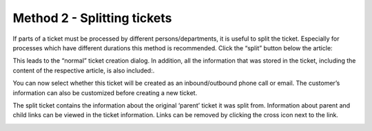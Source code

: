 Method 2 - Splitting tickets
=============================

If parts of a ticket must be processed by different persons/departments, it is useful to split the ticket. 
Especially for processes which have different durations this method is recommended. 
Click the “split” button below the article:

.. image:: images/ticket/splitting-tickets.jpg

This leads to the “normal” ticket creation dialog. 
In addition, all the information that was stored in the ticket, including the content of the respective article, is also included:.

.. image:: images/ticket/splitting-tickets-2.jpg

You can now select whether this ticket will be created as an inbound/outbound phone call or email. 
The customer’s information can also be customized before creating a new ticket.

The split ticket contains the information about the original ‘parent’ ticket it was split from. 
Information about parent and child links can be viewed in the ticket information. 
Links can be removed by clicking the cross icon next to the link.

.. image:: images/ticket/splitting-tickets-3.jpg
